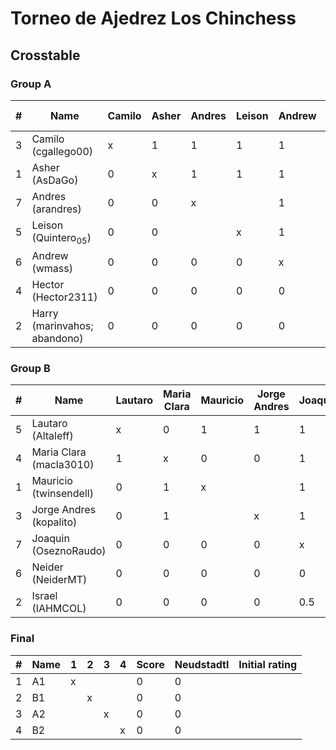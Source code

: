 * Torneo de Ajedrez Los Chinchess

** Crosstable

*** Group A
| # | Name                         | Camilo | Asher | Andres | Leison | Andrew | Hector | Harry | Score | Neudstadtl | Initial rating |
|---+------------------------------+--------+-------+--------+--------+--------+--------+-------+-------+------------+----------------|
| 3 | Camilo (cgallego00)          |      x |     1 |      1 |      1 |      1 |      1 |     2 |     7 |         19 |           1829 |
| 1 | Asher (AsDaGo)               |      0 |     x |      1 |      1 |      1 |      1 |     2 |     6 |         13 |           2141 |
| 7 | Andres (arandres)            |      0 |     0 |      x |        |      1 |      1 |     2 |     4 |          5 |           1812 |
| 5 | Leison (Quintero_05)         |      0 |     0 |        |      x |      1 |      1 |     2 |     4 |          5 |           1733 |
| 6 | Andrew (wmass)               |      0 |     0 |      0 |      0 |      x |      1 |     2 |     3 |          2 |           1335 |
| 4 | Hector (Hector2311)          |      0 |     0 |      0 |      0 |      0 |      x |     2 |     2 |          0 |           1353 |
| 2 | Harry (marinvahos; abandono) |      0 |     0 |      0 |      0 |      0 |      0 |     x |     0 |          0 |           1497 |

*** Group B
| # | Name                    | Lautaro | Maria Clara | Mauricio | Jorge Andres | Joaquin | Neider | Israel | Score | Neudstadtl | Initial rating |
|---+-------------------------+---------+-------------+----------+--------------+---------+--------+--------+-------+------------+----------------|
| 5 | Lautaro (Altaleff)      |       x |           0 |        1 |            1 |       1 |      2 |      2 |     7 |       13.5 |           1630 |
| 4 | Maria Clara (macla3010) |       1 |           x |        0 |            0 |       1 |      1 |      1 |     4 |         11 |           1600 |
| 1 | Mauricio (twinsendell)  |       0 |           1 |        x |              |       1 |      1 |      1 |     4 |          8 |           1785 |
| 3 | Jorge Andres (kopalito) |       0 |           1 |          |            x |       1 |      1 |      1 |     4 |          8 |           1958 |
| 7 | Joaquin (OseznoRaudo)   |       0 |           0 |        0 |            0 |       x |      1 |    1.5 |   2.5 |       1.75 |           1615 |
| 6 | Neider (NeiderMT)       |       0 |           0 |        0 |            0 |       0 |      x |      1 |     1 |        0.5 |           1529 |
| 2 | Israel (IAHMCOL)        |       0 |           0 |        0 |            0 |     0.5 |      0 |      x |   0.5 |       1.25 |           1252 |

*** Final
| # | Name | 1 | 2 | 3 | 4 | Score | Neudstadtl | Initial rating |
|---+------+---+---+---+---+-------+------------+----------------|
| 1 | A1   | x |   |   |   |     0 |          0 |                |
| 2 | B1   |   | x |   |   |     0 |          0 |                |
| 3 | A2   |   |   | x |   |     0 |          0 |                |
| 4 | B2   |   |   |   | x |     0 |          0 |                |



